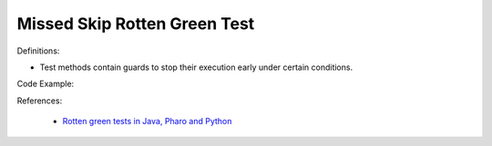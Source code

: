 Missed Skip Rotten Green Test
^^^^^
Definitions:

* Test methods contain guards to stop their execution early under certain conditions.


Code Example::

References:

 * `Rotten green tests in Java, Pharo and Python <https://idp.springer.com/authorize/casa?redirect_uri=https://link.springer.com/article/10.1007/s10664-021-10016-2&casa_token=8C-rVSu9l74AAAAA:2s5rmzBFiH74xHZlTdpZsQCxwqL4cYIbWRH6Bdq1ehTjnxcpOwi8PPkhDrhKpHqjdrQf1_ZXaVRy5BysSQ>`_

